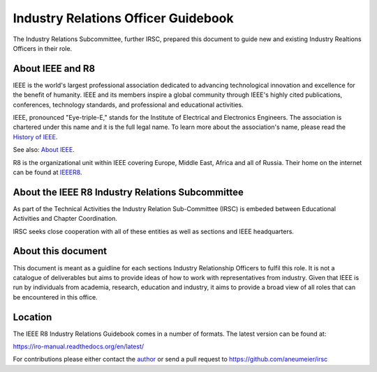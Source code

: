 Industry Relations Officer Guidebook
====================================

The Industry Relations Subcommittee, further IRSC, prepared this document to guide new and existing Industry Realtions Officers in their role.

About IEEE and R8
-----------------


IEEE is the world's largest professional association dedicated to advancing technological innovation and excellence for the benefit of humanity. IEEE and its members inspire a global community through IEEE's highly cited publications, conferences, technology standards, and professional and educational activities.

IEEE, pronounced "Eye-triple-E," stands for the Institute of Electrical and Electronics Engineers. The association is chartered under this name and it is the full legal name. To learn more about the association's name, please read the `History of IEEE`_.

See also: `About IEEE`_.

R8 is the organizational unit within IEEE covering Europe, Middle East, Africa and all of Russia. Their home on the internet can be found at `IEEER8`_.

About the IEEE R8 Industry Relations Subcommittee
-------------------------------------------------

As part of the Technical Activities the Industry Relation Sub-Committee (IRSC) is embeded between Educational Activities and Chapter Coordination.

IRSC seeks close cooperation with all of these entities as well as sections and IEEE headquarters.

About this document
-------------------

This document is meant as a guidline for each sections Industry Relationship Officers to fulfil this role. It is not a catalogue of deliverables but aims to provide ideas of how to work with representatives from industry. Given that IEEE is run by individuals from academia, research, education and industry, it aims to provide a broad view of all roles that can be encountered in this office. 

Location
--------

The IEEE R8 Industry Relations Guidebook comes in a number of formats. The latest version can be found at: 

https://iro-manual.readthedocs.org/en/latest/

For contributions please either contact the author_ or send a pull request to https://github.com/aneumeier/irsc

.. _About IEEE: http://www.ieee.org/about/index.html
.. _History of IEEE: http://www.ieee.org/about/ieee_history.html
.. _IEEER8: http://www.ieeer8.org
.. _author: andreas@neumeier.org
